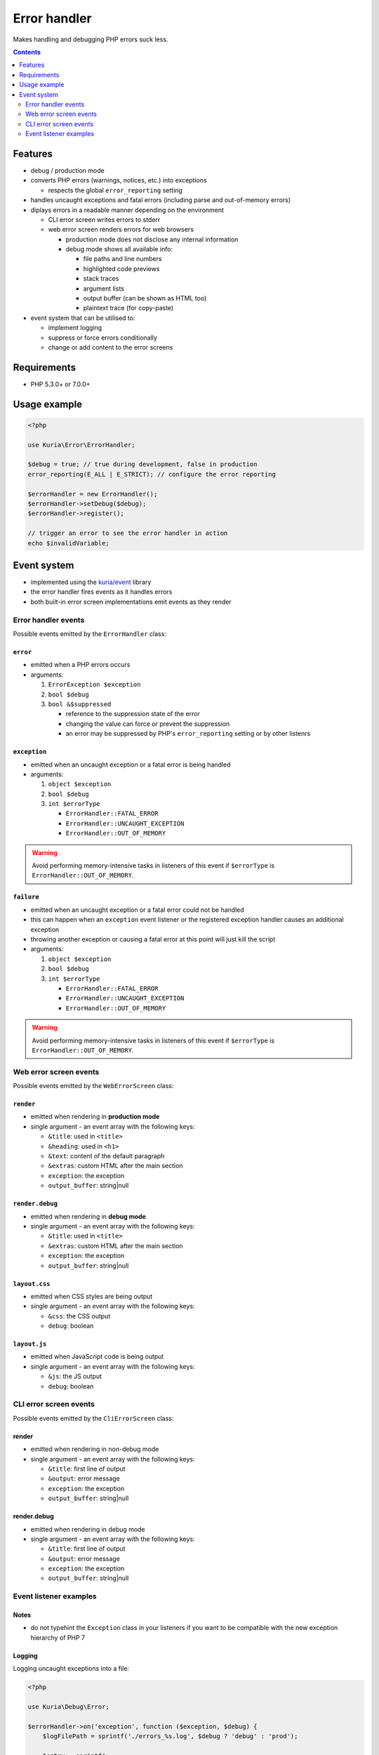 Error handler
#############

Makes handling and debugging PHP errors suck less.

.. contents::
   :depth: 2


Features
********

- debug / production mode
- converts PHP errors (warnings, notices, etc.) into exceptions

  - respects the global ``error_reporting`` setting

- handles uncaught exceptions and fatal errors (including parse and out-of-memory errors)
- diplays errors in a readable manner depending on the environment

  - CLI error screen writes errors to stderr
  - web error screen renders errors for web browsers

    - production mode does not disclose any internal information

    - debug mode shows all available info:

      - file paths and line numbers
      - highlighted code previews
      - stack traces
      - argument lists
      - output buffer (can be shown as HTML too)
      - plaintext trace (for copy-paste)

- event system that can be utilised to:

  - implement logging
  - suppress or force errors conditionally
  - change or add content to the error screens


Requirements
************

-  PHP 5.3.0+ or 7.0.0+


Usage example
*************

.. code:: php

   <?php

   use Kuria\Error\ErrorHandler;

   $debug = true; // true during development, false in production
   error_reporting(E_ALL | E_STRICT); // configure the error reporting

   $errorHandler = new ErrorHandler();
   $errorHandler->setDebug($debug);
   $errorHandler->register();

   // trigger an error to see the error handler in action
   echo $invalidVariable;


Event system
************

-  implemented using the `kuria/event <https://github.com/kuria/event>`_ library
-  the error handler fires events as it handles errors
-  both built-in error screen implementations emit events as they render


Error handler events
====================

Possible events emitted by the ``ErrorHandler`` class:


``error``
---------

-  emitted when a PHP errors occurs
-  arguments:

   1. ``ErrorException $exception``
   2. ``bool $debug``
   3. ``bool &$suppressed``

      - reference to the suppression state of the error
      - changing the value can force or prevent the suppression
      - an error may be suppressed by PHP's ``error_reporting`` setting
        or by other listenrs


``exception``
-------------

-  emitted when an uncaught exception or a fatal error is being handled
-  arguments:

   1. ``object $exception``
   2. ``bool $debug``
   3. ``int $errorType``

      - ``ErrorHandler::FATAL_ERROR``
      - ``ErrorHandler::UNCAUGHT_EXCEPTION``
      - ``ErrorHandler::OUT_OF_MEMORY``

.. WARNING::

   Avoid performing memory-intensive tasks in listeners of this event if
   ``$errorType`` is ``ErrorHandler::OUT_OF_MEMORY``.


``failure``
-----------

- emitted when an uncaught exception or a fatal error could not be handled
- this can happen when an ``exception`` event listener or the registered
  exception handler causes an additional exception
- throwing another exception or causing a fatal error at this point will
  just kill the script
- arguments:

  1. ``object $exception``
  2. ``bool $debug``
  3. ``int $errorType``

     - ``ErrorHandler::FATAL_ERROR``
     - ``ErrorHandler::UNCAUGHT_EXCEPTION``
     - ``ErrorHandler::OUT_OF_MEMORY``

.. WARNING::

   Avoid performing memory-intensive tasks in listeners of this event if
   ``$errorType`` is ``ErrorHandler::OUT_OF_MEMORY``.


Web error screen events
=======================

Possible events emitted by the ``WebErrorScreen`` class:


``render``
----------

-  emitted when rendering in **production mode**
-  single argument - an event array with the following keys:

   -  ``&title``: used in ``<title>``
   -  ``&heading``: used in ``<h1>``
   -  ``&text``: content of the default paragraph
   -  ``&extras``: custom HTML after the main section
   -  ``exception``: the exception
   -  ``output_buffer``: string\|null


``render.debug``
----------------

-  emitted when rendering in **debug mode**
-  single argument - an event array with the following keys:

   -  ``&title``: used in ``<title>``
   -  ``&extras``: custom HTML after the main section
   -  ``exception``: the exception
   -  ``output_buffer``: string\|null


``layout.css``
--------------

-  emitted when CSS styles are being output
-  single argument - an event array with the following keys:

   -  ``&css``: the CSS output
   -  ``debug``: boolean


``layout.js``
-------------

-  emitted when JavaScript code is being output
-  single argument - an event array with the following keys:

   -  ``&js``: the JS output
   -  ``debug``: boolean


CLI error screen events
=======================

Possible events emitted by the ``CliErrorScreen`` class:


render
------

-  emitted when rendering in non-debug mode
-  single argument - an event array with the following keys:

   -  ``&title``: first line of output
   -  ``&output``: error message
   -  ``exception``: the exception
   -  ``output_buffer``: string|null

render.debug
------------

-  emitted when rendering in debug mode
-  single argument - an event array with the following keys:

   -  ``&title``: first line of output
   -  ``&output``: error message
   -  ``exception``: the exception
   -  ``output_buffer``: string|null


Event listener examples
=======================

Notes
-----

-  do not typehint the ``Exception`` class in your listeners if you want to be compatible with the new exception hierarchy of PHP 7


Logging
-------

Logging uncaught exceptions into a file:

.. code:: php

   <?php

   use Kuria\Debug\Error;

   $errorHandler->on('exception', function ($exception, $debug) {
       $logFilePath = sprintf('./errors_%s.log', $debug ? 'debug' : 'prod');

       $entry = sprintf(
           "[%s] %s - %s in file %s on line %d\n",
           date('Y-m-d H:i:s'),
           Error::getExceptionName($exception),
           $exception->getMessage(),
           $exception->getFile(),
           $exception->getLine()
       );

       file_put_contents($logFilePath, $entry, FILE_APPEND | LOCK_EX);
   });


Disabling the "@" operator
--------------------------

This listener causes statements like ``echo @$invalidVariable;`` to throw an exception regardless of the "shut-up" operator.

.. code:: php

   <?php

   $errorHandler->on('error', function ($exception, $debug, &$suppressed) {
       $suppressed = false;
   });


Altering the error screens
--------------------------

.. NOTE::

  Examples are for the ``WebErrorScreen``.


Changing default labels in production mode:

.. code:: php

   <?php

   use Kuria\Error\Screen\WebErrorScreen;

   $exceptionHandler = $errorHandler->getExceptionHandler();

   if (!$errorHandler->getDebug() && $exceptionHandler instanceof WebErrorScreen) {
       $exceptionHandler->on('render', function ($event) {
           $event['heading'] = 'It is all your fault!';
           $event['text'] = 'You have broken everything and now I hate you.';
       });
   }



Adding a customized section to the debug screen:

.. code:: php

   <?php

   use Kuria\Error\Screen\WebErrorScreen;

   $exceptionHandler = $errorHandler->getExceptionHandler();

   if ($errorHandler->getDebug() && $exceptionHandler instanceof WebErrorScreen) {
       $exceptionHandler
           ->on('layout.css', function ($event) {
               $event['css'] .= '#custom-group {color: #f60000;}';
           })
           ->on('render.debug', function ($event) {
               $event['extras'] .= <<<HTML
   <div id="custom-group" class="group">
      <div class="section">
          Example of a custom section
      </div>
   </div>
   HTML;
          });
   }

